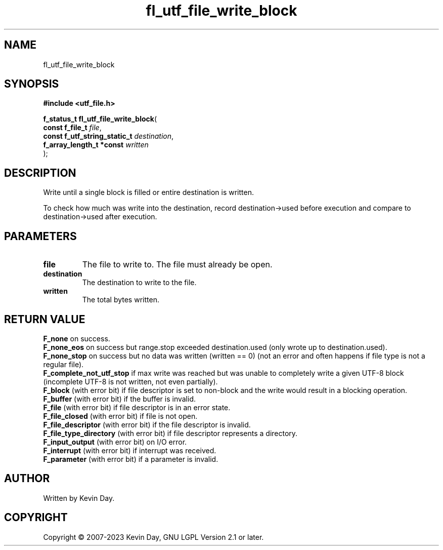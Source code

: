 .TH fl_utf_file_write_block "3" "July 2023" "FLL - Featureless Linux Library 0.6.6" "Library Functions"
.SH "NAME"
fl_utf_file_write_block
.SH SYNOPSIS
.nf
.B #include <utf_file.h>
.sp
\fBf_status_t fl_utf_file_write_block\fP(
    \fBconst f_file_t              \fP\fIfile\fP,
    \fBconst f_utf_string_static_t \fP\fIdestination\fP,
    \fBf_array_length_t *const     \fP\fIwritten\fP
);
.fi
.SH DESCRIPTION
.PP
Write until a single block is filled or entire destination is written.
.PP
To check how much was write into the destination, record destination->used before execution and compare to destination->used after execution.
.SH PARAMETERS
.TP
.B file
The file to write to. The file must already be open.

.TP
.B destination
The destination to write to the file.

.TP
.B written
The total bytes written.

.SH RETURN VALUE
.PP
\fBF_none\fP on success.
.br
\fBF_none_eos\fP on success but range.stop exceeded destination.used (only wrote up to destination.used).
.br
\fBF_none_stop\fP on success but no data was written (written == 0) (not an error and often happens if file type is not a regular file).
.br
\fBF_complete_not_utf_stop\fP if max write was reached but was unable to completely write a given UTF-8 block (incomplete UTF-8 is not written, not even partially).
.br
\fBF_block\fP (with error bit) if file descriptor is set to non-block and the write would result in a blocking operation.
.br
\fBF_buffer\fP (with error bit) if the buffer is invalid.
.br
\fBF_file\fP (with error bit) if file descriptor is in an error state.
.br
\fBF_file_closed\fP (with error bit) if file is not open.
.br
\fBF_file_descriptor\fP (with error bit) if the file descriptor is invalid.
.br
\fBF_file_type_directory\fP (with error bit) if file descriptor represents a directory.
.br
\fBF_input_output\fP (with error bit) on I/O error.
.br
\fBF_interrupt\fP (with error bit) if interrupt was received.
.br
\fBF_parameter\fP (with error bit) if a parameter is invalid.
.SH AUTHOR
Written by Kevin Day.
.SH COPYRIGHT
.PP
Copyright \(co 2007-2023 Kevin Day, GNU LGPL Version 2.1 or later.
